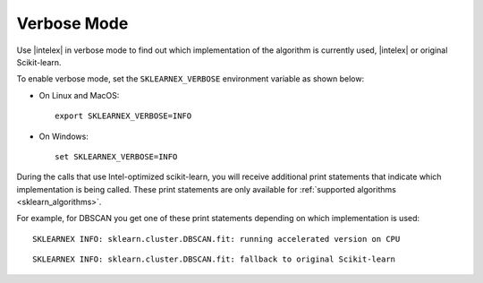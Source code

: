 .. ******************************************************************************
.. * Copyright 2020-2022 Intel Corporation
.. *
.. * Licensed under the Apache License, Version 2.0 (the "License");
.. * you may not use this file except in compliance with the License.
.. * You may obtain a copy of the License at
.. *
.. *     http://www.apache.org/licenses/LICENSE-2.0
.. *
.. * Unless required by applicable law or agreed to in writing, software
.. * distributed under the License is distributed on an "AS IS" BASIS,
.. * WITHOUT WARRANTIES OR CONDITIONS OF ANY KIND, either express or implied.
.. * See the License for the specific language governing permissions and
.. * limitations under the License.
.. *******************************************************************************/

.. _verbose:

############
Verbose Mode
############

Use |intelex| in verbose mode to find out which implementation of the algorithm is currently used,
|intelex| or original Scikit-learn.

To enable verbose mode, set the ``SKLEARNEX_VERBOSE`` environment variable as shown below:

- On Linux and MacOS::

     export SKLEARNEX_VERBOSE=INFO

- On Windows::

     set SKLEARNEX_VERBOSE=INFO

During the calls that use Intel-optimized scikit-learn, you will receive additional print statements
that indicate which implementation is being called.
These print statements are only available for :ref:`supported algorithms <sklearn_algorithms>`.

For example, for DBSCAN you get one of these print statements depending on which implementation is used::

    SKLEARNEX INFO: sklearn.cluster.DBSCAN.fit: running accelerated version on CPU

::

    SKLEARNEX INFO: sklearn.cluster.DBSCAN.fit: fallback to original Scikit-learn
